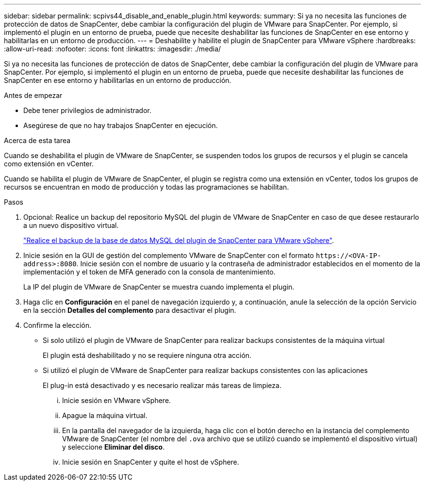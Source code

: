 ---
sidebar: sidebar 
permalink: scpivs44_disable_and_enable_plugin.html 
keywords:  
summary: Si ya no necesita las funciones de protección de datos de SnapCenter, debe cambiar la configuración del plugin de VMware para SnapCenter. Por ejemplo, si implementó el plugin en un entorno de prueba, puede que necesite deshabilitar las funciones de SnapCenter en ese entorno y habilitarlas en un entorno de producción. 
---
= Deshabilite y habilite el plugin de SnapCenter para VMware vSphere
:hardbreaks:
:allow-uri-read: 
:nofooter: 
:icons: font
:linkattrs: 
:imagesdir: ./media/


[role="lead"]
Si ya no necesita las funciones de protección de datos de SnapCenter, debe cambiar la configuración del plugin de VMware para SnapCenter. Por ejemplo, si implementó el plugin en un entorno de prueba, puede que necesite deshabilitar las funciones de SnapCenter en ese entorno y habilitarlas en un entorno de producción.

.Antes de empezar
* Debe tener privilegios de administrador.
* Asegúrese de que no hay trabajos SnapCenter en ejecución.


.Acerca de esta tarea
Cuando se deshabilita el plugin de VMware de SnapCenter, se suspenden todos los grupos de recursos y el plugin se cancela como extensión en vCenter.

Cuando se habilita el plugin de VMware de SnapCenter, el plugin se registra como una extensión en vCenter, todos los grupos de recursos se encuentran en modo de producción y todas las programaciones se habilitan.

.Pasos
. Opcional: Realice un backup del repositorio MySQL del plugin de VMware de SnapCenter en caso de que desee restaurarlo a un nuevo dispositivo virtual.
+
link:scpivs44_back_up_the_snapcenter_plug-in_for_vmware_vsphere_mysql_database.html["Realice el backup de la base de datos MySQL del plugin de SnapCenter para VMware vSphere"].

. Inicie sesión en la GUI de gestión del complemento VMware de SnapCenter con el formato `\https://<OVA-IP-address>:8080`. Inicie sesión con el nombre de usuario y la contraseña de administrador establecidos en el momento de la implementación y el token de MFA generado con la consola de mantenimiento.
+
La IP del plugin de VMware de SnapCenter se muestra cuando implementa el plugin.

. Haga clic en *Configuración* en el panel de navegación izquierdo y, a continuación, anule la selección de la opción Servicio en la sección *Detalles del complemento* para desactivar el plugin.
. Confirme la elección.
+
** Si solo utilizó el plugin de VMware de SnapCenter para realizar backups consistentes de la máquina virtual
+
El plugin está deshabilitado y no se requiere ninguna otra acción.

** Si utilizó el plugin de VMware de SnapCenter para realizar backups consistentes con las aplicaciones
+
El plug-in está desactivado y es necesario realizar más tareas de limpieza.

+
... Inicie sesión en VMware vSphere.
... Apague la máquina virtual.
... En la pantalla del navegador de la izquierda, haga clic con el botón derecho en la instancia del complemento VMware de SnapCenter (el nombre del `.ova` archivo que se utilizó cuando se implementó el dispositivo virtual) y seleccione *Eliminar del disco*.
... Inicie sesión en SnapCenter y quite el host de vSphere.





